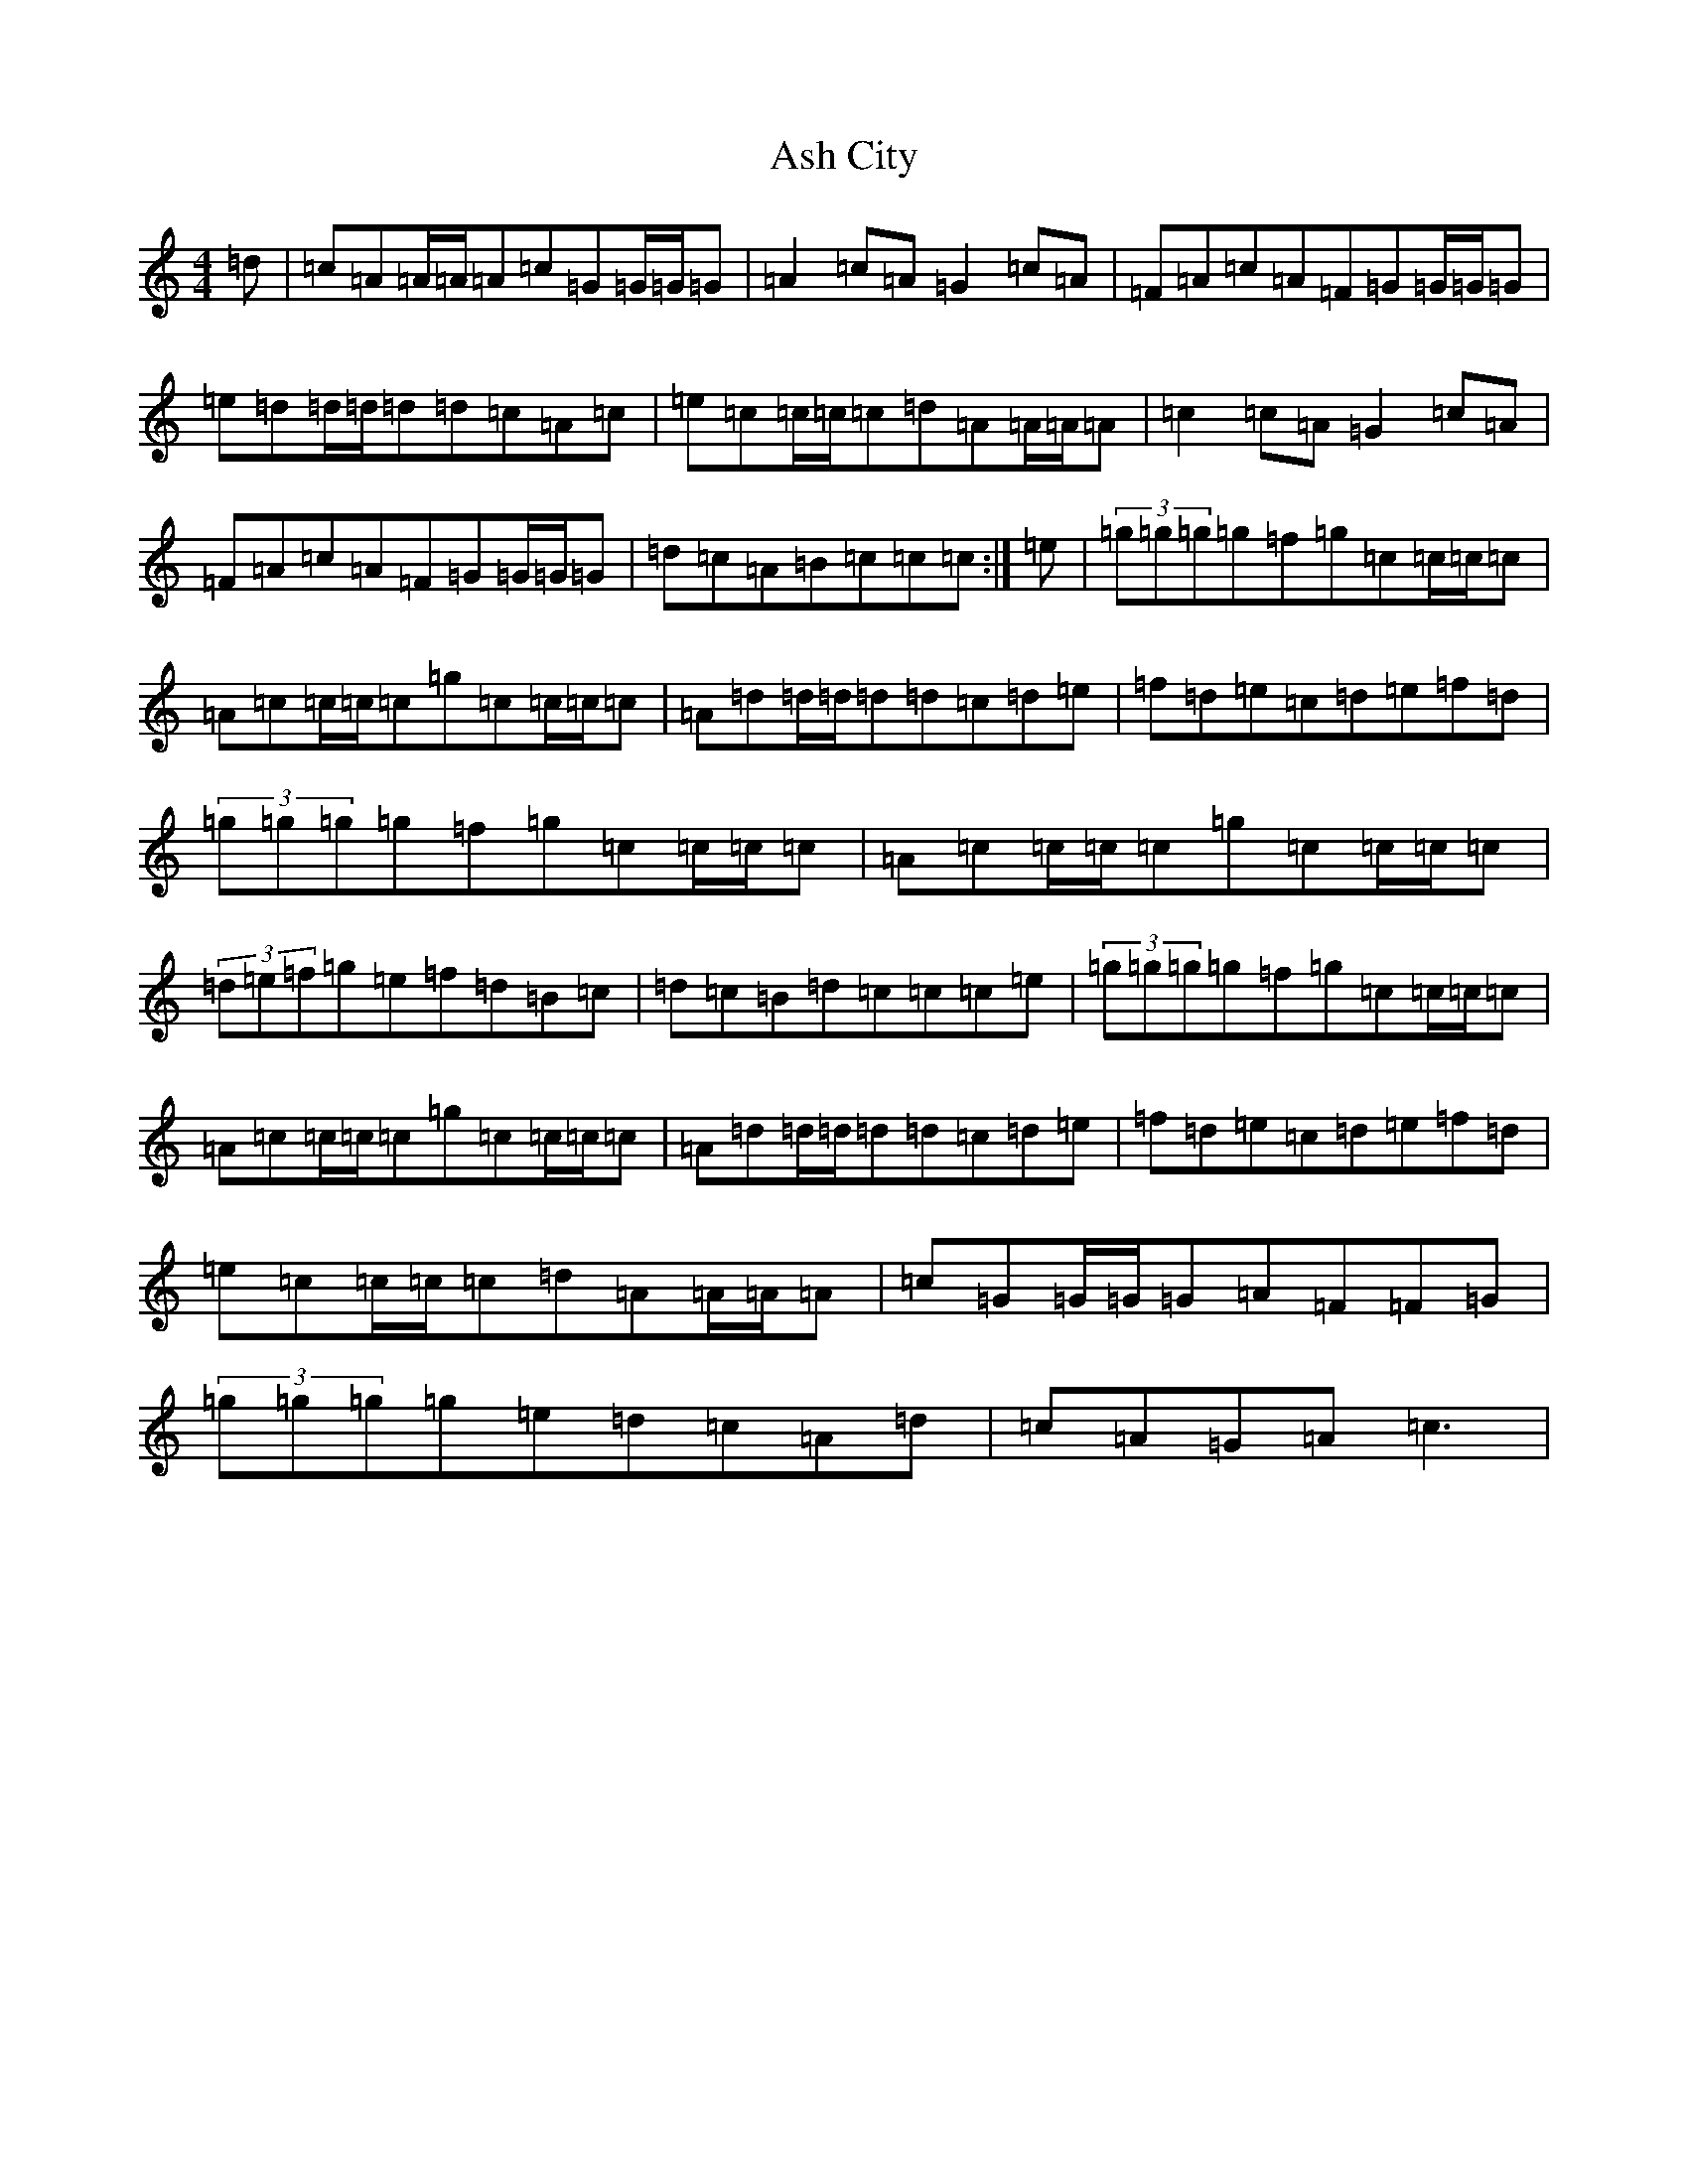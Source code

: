 X: 999
T: Ash City
S: https://thesession.org/tunes/9724#setting9724
R: reel
M:4/4
L:1/8
K: C Major
=d|=c=A=A/2=A/2=A=c=G=G/2=G/2=G|=A2=c=A=G2=c=A|=F=A=c=A=F=G=G/2=G/2=G|=e=d=d/2=d/2=d=d=c=A=c|=e=c=c/2=c/2=c=d=A=A/2=A/2=A|=c2=c=A=G2=c=A|=F=A=c=A=F=G=G/2=G/2=G|=d=c=A=B=c=c=c:|=e|(3=g=g=g=g=f=g=c=c/2=c/2=c|=A=c=c/2=c/2=c=g=c=c/2=c/2=c|=A=d=d/2=d/2=d=d=c=d=e|=f=d=e=c=d=e=f=d|(3=g=g=g=g=f=g=c=c/2=c/2=c|=A=c=c/2=c/2=c=g=c=c/2=c/2=c|(3=d=e=f=g=e=f=d=B=c|=d=c=B=d=c=c=c=e|(3=g=g=g=g=f=g=c=c/2=c/2=c|=A=c=c/2=c/2=c=g=c=c/2=c/2=c|=A=d=d/2=d/2=d=d=c=d=e|=f=d=e=c=d=e=f=d|=e=c=c/2=c/2=c=d=A=A/2=A/2=A|=c=G=G/2=G/2=G=A=F=F=G|(3=g=g=g=g=e=d=c=A=d|=c=A=G=A=c3|